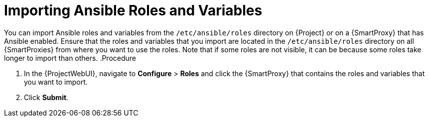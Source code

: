 [id="importing-Ansible-roles_{context}"]

= Importing Ansible Roles and Variables

You can import Ansible roles and variables from the `/etc/ansible/roles` directory on {Project} or on a {SmartProxy} that has Ansible enabled.
Ensure that the roles and variables that you import are located in the `/etc/ansible/roles` directory on all {SmartProxies} from where you want to use the roles.
Note that if some roles are not visible, it can be because some roles take longer to import than others.
.Procedure

. In the {ProjectWebUI}, navigate to *Configure* > *Roles* and click the {SmartProxy} that contains the roles and variables that you want to import.
. Click *Submit*.
